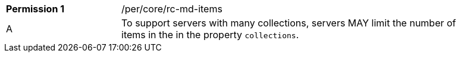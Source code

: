 [width="90%",cols="2,6a"]
|===
|*Permission {counter:per-id}* |/per/core/rc-md-items 
^|A |To support servers with many collections, servers MAY limit the number of items in the in the property `collections`.
|===
